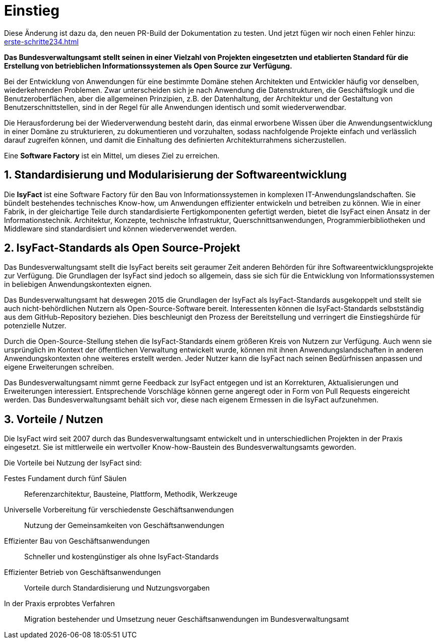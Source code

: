 = Einstieg
:icons: font
:sectnums:

Diese Änderung ist dazu da, den neuen PR-Build der Dokumentation zu testen.
Und jetzt fügen wir noch einen Fehler hinzu: xref:erste-schritte234.adoc[]

// tag::whitepaper[]

*Das Bundesverwaltungsamt stellt seinen in einer Vielzahl von Projekten eingesetzten und etablierten Standard für die Erstellung von betrieblichen Informationssystemen als Open Source zur Verfügung.*

Bei der Entwicklung von Anwendungen für eine bestimmte Domäne stehen Architekten und Entwickler häufig vor denselben, wiederkehrenden Problemen.
Zwar unterscheiden sich je nach Anwendung die Datenstrukturen, die Geschäftslogik und die Benutzeroberflächen, aber die allgemeinen Prinzipien, z.B. der Datenhaltung, der Architektur und der Gestaltung von Benutzerschnittstellen, sind in der Regel für alle Anwendungen identisch und somit wiederverwendbar.

Die Herausforderung bei der Wiederverwendung besteht darin, das einmal erworbene Wissen über die Anwendungsentwicklung in einer Domäne zu strukturieren, zu dokumentieren und vorzuhalten, sodass nachfolgende Projekte einfach und verlässlich darauf zugreifen können, und damit die Einhaltung des definierten Architekturrahmens sicherzustellen.

Eine *Software Factory* ist ein Mittel, um dieses Ziel zu erreichen.

== Standardisierung und Modularisierung der Softwareentwicklung

Die *IsyFact* ist eine Software Factory für den Bau von Informationssystemen in komplexen IT-Anwendungslandschaften.
Sie bündelt bestehendes technisches Know-how, um Anwendungen effizienter entwickeln und betreiben zu können.
Wie in einer Fabrik, in der gleichartige Teile durch standardisierte Fertigkomponenten gefertigt werden, bietet die IsyFact einen Ansatz in der Informationstechnik.
Architektur, Konzepte, technische Infrastruktur, Querschnittsanwendungen, Programmierbibliotheken und Middleware sind standardisiert und können wiederverwendet werden.

== IsyFact-Standards als Open Source-Projekt

Das Bundesverwaltungsamt stellt die IsyFact bereits seit geraumer Zeit anderen Behörden für ihre Softwareentwicklungsprojekte zur Verfügung.
Die Grundlagen der IsyFact sind jedoch so allgemein, dass sie sich für die Entwicklung von Informationssystemen in beliebigen Anwendungskontexten eignen.

Das Bundesverwaltungsamt hat deswegen 2015 die Grundlagen der IsyFact als IsyFact-Standards ausgekoppelt und stellt sie auch nicht-behördlichen Nutzern als Open-Source-Software bereit.
Interessenten können die IsyFact-Standards selbstständig aus dem GitHub-Repository beziehen.
Dies beschleunigt den Prozess der Bereitstellung und verringert die Einstiegshürde für potenzielle Nutzer.

Durch die Open-Source-Stellung stehen die IsyFact-Standards einem größeren Kreis von Nutzern zur Verfügung.
Auch wenn sie ursprünglich im Kontext der öffentlichen Verwaltung entwickelt wurde, können mit ihnen Anwendungslandschaften in anderen Anwendungskontexten ohne weiteres erstellt werden.
Jeder Nutzer kann die IsyFact nach seinen Bedürfnissen anpassen und eigene Erweiterungen schreiben.

Das Bundesverwaltungsamt nimmt gerne Feedback zur IsyFact entgegen und ist an Korrekturen, Aktualisierungen und Erweiterungen interessiert.
Entsprechende Vorschläge können gerne angeregt oder in Form von Pull Requests eingereicht werden.
Das Bundesverwaltungsamt behält sich vor, diese nach eigenem Ermessen in die IsyFact aufzunehmen.

== Vorteile / Nutzen

Die IsyFact wird seit 2007 durch das Bundesverwaltungsamt entwickelt und in unterschiedlichen Projekten in der Praxis eingesetzt.
Sie ist mittlerweile ein wertvoller Know-how-Baustein des Bundesverwaltungsamts geworden.

Die Vorteile bei Nutzung der IsyFact sind:

Festes Fundament durch fünf Säulen:: Referenzarchitektur, Bausteine, Plattform, Methodik, Werkzeuge
Universelle Vorbereitung für verschiedenste Geschäftsanwendungen:: Nutzung der Gemeinsamkeiten von Geschäftsanwendungen
Effizienter Bau von Geschäftsanwendungen:: Schneller und kostengünstiger als ohne IsyFact-Standards
Effizienter Betrieb von Geschäftsanwendungen:: Vorteile durch Standardisierung und Nutzungsvorgaben
In der Praxis erprobtes Verfahren:: Migration bestehender und Umsetzung neuer Geschäftsanwendungen im Bundesverwaltungsamt

// end::whitepaper[]
